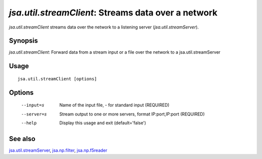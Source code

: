 ----------------------------------------------------
*jsa.util.streamClient*: Streams data over a network
----------------------------------------------------

*jsa.util.streamClient* streams data over the network to a listening server
(*jsa.util.streamServer*).
 
~~~~~~~~
Synopsis
~~~~~~~~

*jsa.util.streamClient*: Forward data from a stream input or a file over the network to a jsa.util.streamServer

~~~~~
Usage
~~~~~
::

   jsa.util.streamClient [options]

~~~~~~~
Options
~~~~~~~
  --input=s       Name of the input file, - for standard input
                  (REQUIRED)
  --server=s      Stream output to one or more servers, format IP:port,IP:port
                  (REQUIRED)
  --help          Display this usage and exit
                  (default='false')


~~~~~~~~
See also
~~~~~~~~

jsa.util.streamServer_, jsa.np.filter_, jsa.np.f5reader_

.. _jsa.util.streamServer: jsa.util.streamServer.html
.. _jsa.np.filter: jsa.np.filter.html
.. _jsa.np.f5reader: jsa.np.f5reader.html


 
